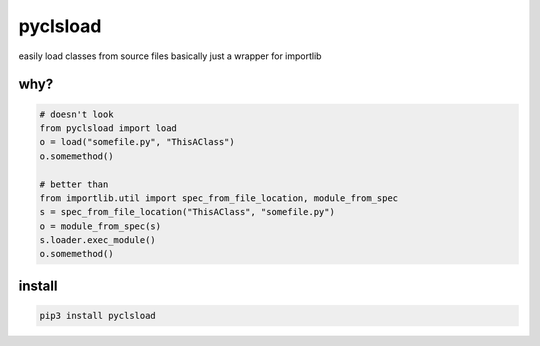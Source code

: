 pyclsload
=========

easily load classes from source files basically just a wrapper for
importlib

why?
----

.. code:: python

   # doesn't look
   from pyclsload import load
   o = load("somefile.py", "ThisAClass")
   o.somemethod()

   # better than
   from importlib.util import spec_from_file_location, module_from_spec
   s = spec_from_file_location("ThisAClass", "somefile.py")
   o = module_from_spec(s)
   s.loader.exec_module()
   o.somemethod()

install
-------
.. code:: shell

    pip3 install pyclsload